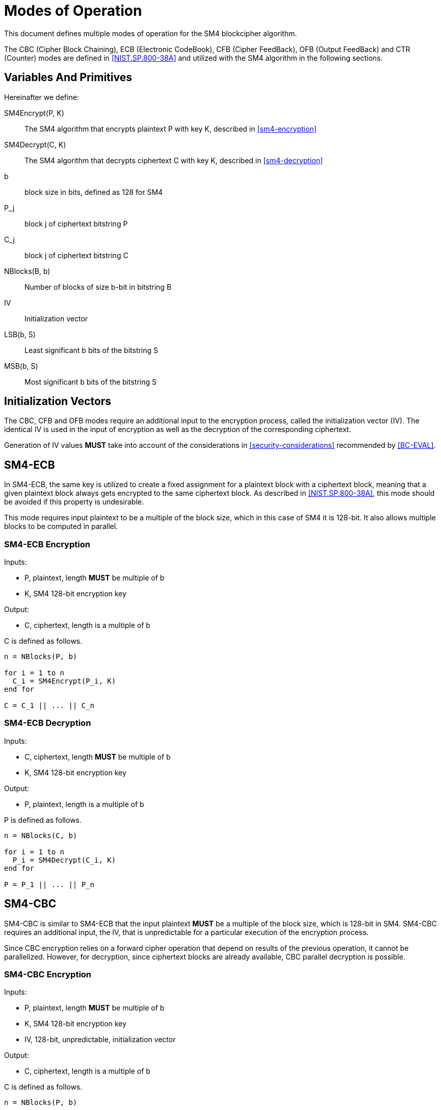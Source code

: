 [#sm4-modes]
= Modes of Operation

This document defines multiple modes of operation for the SM4 blockcipher
algorithm.

The CBC (Cipher Block Chaining), ECB (Electronic CodeBook), CFB (Cipher
FeedBack), OFB (Output FeedBack) and CTR (Counter) modes are defined in
<<NIST.SP.800-38A>> and utilized with the SM4 algorithm in the following
sections.

== Variables And Primitives

Hereinafter we define:

SM4Encrypt(P, K)::
  The SM4 algorithm that encrypts plaintext P with key K, described in <<sm4-encryption>>

SM4Decrypt(C, K)::
  The SM4 algorithm that decrypts ciphertext C with key K, described in <<sm4-decryption>>

b::
  block size in bits, defined as 128 for SM4

P_j::
  block j of ciphertext bitstring P

C_j::
  block j of ciphertext bitstring C

NBlocks(B, b)::
  Number of blocks of size $$b$$-bit in bitstring B

IV::
  Initialization vector

LSB(b, S)::
  Least significant $$b$$ bits of the bitstring $$S$$

MSB(b, S)::
  Most significant $$b$$ bits of the bitstring $$S$$


== Initialization Vectors

The CBC, CFB and OFB modes require an additional input to the encryption process,
called the initialization vector (IV). The identical IV is used in the input
of encryption as well as the decryption of the corresponding ciphertext.

Generation of IV values **MUST** take into account of the considerations
in <<security-considerations>> recommended by <<BC-EVAL>>.


== SM4-ECB

In SM4-ECB, the same key is utilized to create a
fixed assignment for a plaintext block with a ciphertext block, meaning
that a given plaintext block always gets encrypted to the same ciphertext
block. As described in <<NIST.SP.800-38A>>, this mode should be avoided if
this property is undesirable.

This mode requires input plaintext to be a multiple of the block size,
which in this case of SM4 it is 128-bit. It also allows multiple blocks
to be computed in parallel.


=== SM4-ECB Encryption

Inputs:

- P, plaintext, length **MUST** be multiple of $$b$$
- K, SM4 128-bit encryption key

Output:

- C, ciphertext, length is a multiple of $$b$$

C is defined as follows.

[source]
----
n = NBlocks(P, b)

for i = 1 to n
  C_i = SM4Encrypt(P_i, K)
end for

C = C_1 || ... || C_n
----

=== SM4-ECB Decryption

Inputs:

- C, ciphertext, length **MUST** be multiple of $$b$$
- K, SM4 128-bit encryption key

Output:

- P, plaintext, length is a multiple of $$b$$

P is defined as follows.

[source]
----
n = NBlocks(C, b)

for i = 1 to n
  P_i = SM4Decrypt(C_i, K)
end for

P = P_1 || ... || P_n
----


== SM4-CBC


SM4-CBC is similar to SM4-ECB that the input plaintext **MUST** be a multiple
of the block size, which is 128-bit in SM4. SM4-CBC requires
an additional input, the IV, that is unpredictable for a particular
execution of the encryption process.

Since CBC encryption relies on a forward cipher operation that depend on results
of the previous operation, it cannot be parallelized. However, for decryption,
since ciphertext blocks are already available, CBC parallel decryption is
possible.


=== SM4-CBC Encryption

Inputs:

- P, plaintext, length **MUST** be multiple of $$b$$
- K, SM4 128-bit encryption key
- IV, 128-bit, unpredictable, initialization vector

Output:

- C, ciphertext, length is a multiple of $$b$$

C is defined as follows.

[source]
----
n = NBlocks(P, b)

C_1 = SM4Encrypt(P_1 xor IV, K)

for i = 2 to n
  C_i = SM4Encrypt(P_i xor C_{i - 1}, K)
end for

C = C_1 || ... || C_n
----

=== SM4-CBC Decryption

Inputs:

- C, ciphertext, length **MUST** be a multiple of $$b$$
- K, SM4 128-bit encryption key
- IV, 128-bit, unpredictable, initialization vector

Output:

- P, plaintext, length is multiple of $$b$$

P is defined as follows.

[source]
----
n = NBlocks(C, b)

P_1 = SM4Decrypt(C_1, K) xor IV

for i = 2 to n
  P_i = SM4Decrypt(C_i, K) xor C_{i - 1}
end for

P = P_1 || ... || P_n
----



== SM4-CFB

SM4-CFB relies on feedback provided by successive ciphertext segments to
generate output blocks. The plaintext given must be a multiple of the block
size.

Similar to SM4-CBC, SM4-CFB requires an IV that is unpredictable for a particular
execution of the encryption process.

SM4-CFB further allows setting a positive integer parameter $$s$$, that is less than or
equal to the block size, to specify the size of each data segment. The same
segment size must be used in encryption and decryption.

In SM4-CFB, since the input block to each forward cipher function depends
on the output of the previous block (except the first that depends on the IV),
encryption is not parallelizable. Decryption, however, can be parallelized.

=== SM4-CFB Variants

<!-- SMS4-CFB，根据输出比特序列的长度，包含SMS4-CFB1、SMS4-CFB8和SMS4-CFB128三个实现。 -->

SM4-CFB takes an integer $$s$$ to determine segment size in its encryption and
decryption routines. We define the following variants of SM4-CFB for
various $$s$$:

- SM4-CFB-1, the 1-bit SM4-CFB mode, where $$s$$ is set to 1.
- SM4-CFB-8, the 8-bit SM4-CFB mode, where $$s$$ is set to 8.
- SM4-CFB-64, the 64-bit SM4-CFB mode, where $$s$$ is set to 64.
- SM4-CFB-128, the 128-bit SM4-CFB mode, where $$s$$ is set to 128.


=== SM4-CFB Encryption

Inputs:

- P#, plaintext, length **MUST** be multiple of $$s$$
- K, SM4 128-bit encryption key
- IV, 128-bit, unpredictable, initialization vector
- s, an integer 1 <= $$s$$ <= $$b$$ that defines segment size

Output:

- C#, ciphertext, length is a multiple of $$s$$

C# is defined as follows.

[source]
----
n = NBlocks(P#, s)

I_1 = IV
for i = 2 to n
  I_i = LSB(b - s, I_{i - 1}) || C#_{j - 1}
end for

for i = 1 to n
  O_j = SM4Encrypt(I_i, K)
end for

for i = 1 to n
  C#_i = P#_1 xor MSB(s, O_j)
end for

C# = C#_1 || ... || C#_n
----

=== SM4-CFB Decryption

Inputs:

- C#, ciphertext, length **MUST** be a multiple of $$s$$
- K, SM4 128-bit encryption key
- IV, 128-bit, unpredictable, initialization vector
- s, an integer 1 <= s <= $$b$$ that defines segment size

Output:

- P#, plaintext, length is multiple of $$s$$

P# is defined as follows.

[source]
----
n = NBlocks(P#, s)

I_1 = IV
for i = 2 to n
  I_i = LSB(b - s, I_{i - 1}) || C#_{j - 1}
end for

for i = 1 to n
  O_j = SM4Encrypt(I_i, K)
end for

for i = 1 to n
  P#_i = C#_1 xor MSB(s, O_j)
end for

P# = P#_1 || ... || P#_n
----



== SM4-OFB

SM4-OFB is the application of SM4 through the Output Feedback mode.
This mode requires that the IV is a nonce, meaning that the IV **MUST**
be unique for each execution for an input key. OFB does not require the
input plaintext to be a multiple of the block size.

In OFB, the routines for encryption and decryption are identical. As
each forward cipher function (except the first) depends on previous
results, both routines cannot be parallelized. However given a known IV, output
blocks could be generated prior to the input of plaintext (encryption)
or ciphertext (decryption).


=== SM4-OFB Encryption

Inputs:

- P, plaintext, composed of (n - 1) blocks of size b, with the last block P_n of size 1 <= u <= b
- K, SM4 128-bit encryption key
- IV, a nonce (a unique value for each execution per given key)

Output:

- C, ciphertext, composed of (n - 1) blocks of size b, with the last block C_n of size 1 <= u <= b

C is defined as follows.

[source]
----
n = NBlocks(P, b)

I_1 = IV
for i = 1 to (n - 1)
  O_i = SM4Encrypt(I_i)
  I_{i + 1} = O_i
end for

for i = 1 to (n - 1)
  C_i = P_i xor O_i
end for

C_n = P_n xor MSB(u, O_n)

C = C_1 || ... || C_n
----

=== SM4-OFB Decryption

Inputs:

- C, ciphertext, composed of (n - 1) blocks of size b, with the last block C_n of size 1 <= u <= b
- K, SM4 128-bit encryption key
- IV, the nonce used during encryption

Output:

- P, plaintext, composed of (n - 1) blocks of size b, with the last block P_n of size 1 <= u <= b

C is defined as follows.

[source]
----
n = NBlocks(C, b)

I_1 = IV
for i = 1 to (n - 1)
  O_i = SM4Encrypt(I_i)
  I_{i + 1} = O_i
end for

for i = 1 to (n - 1)
  P_i = C_i xor O_i
end for

P_n = C_n xor MSB(u, O_n)

P = P_1 || ... || P_n
----


== SM4-CTR

//<!-- SMS4-CTR，由于SMS4软实现性能较低，因此在后续的优化中会首先提供经过Intel AVX2指令集优化的CTR实现。 -->

SM4-CTR is an implementation of a stream cipher through a blockcipher
primitive. It generates a "keystream" of keys that are used to
encrypt successive blocks, with the keystream created from the input key,
a nonce (the IV) and an incremental counter. The counter could be any
sequence that does not repeat within the block size.

Both SM4-CTR encryption and decryption routines could be parallelized, and
random access is also possible.

=== SM4-CTR Encryption


Inputs:

- P, plaintext, composed of (n - 1) blocks of size b, with the last block P_n of size 1 <= u <= b
- K, SM4 128-bit encryption key
- IV, a nonce (a unique value for each execution per given key)
- T, a sequence of counters from T_1 to T_n

Output:

- C, ciphertext, composed of (n - 1) blocks of size b, with the last block C_n of size 1 <= u <= b

C is defined as follows.

[source]
----
n = NBlocks(P, b)

for i = 1 to n
  O_i = SM4Encrypt(T_i)
end for

for i = 1 to (n - 1)
  C_i = P_i xor O_i
end for

C_n = P_n xor MSB(u, O_n)

C = C_1 || ... || C_n
----

=== SM4-CTR Decryption


Inputs:

- C, ciphertext, composed of (n - 1) blocks of size b, with the last block C_n of size 1 <= u <= b
- K, SM4 128-bit encryption key
- IV, a nonce (a unique value for each execution per given key)
- T, a sequence of counters from T_1 to T_n

Output:

- P, plaintext, composed of (n - 1) blocks of size b, with the last block P_n of size 1 <= u <= b

P is defined as follows.

[source]
----
n = NBlocks(C, b)

for i = 1 to n
  O_i = SM4Encrypt(T_i)
end for

for i = 1 to (n - 1)
  P_i = C_i xor O_i
end for

P_n = C_n xor MSB(u, O_n)

C = C_1 || ... || C_n
----

